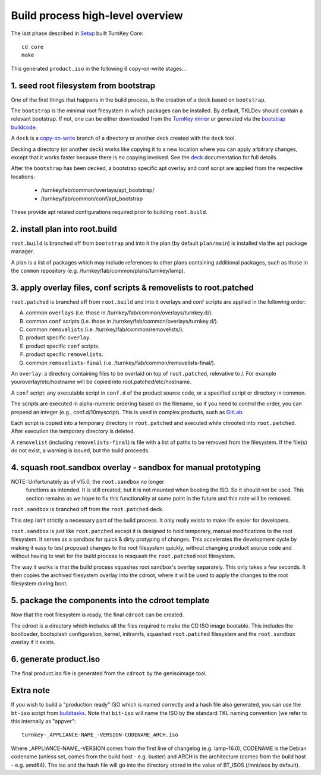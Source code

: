 Build process high-level overview
=================================

The last phase described in `Setup`_ built TurnKey Core::
    
    cd core
    make

This generated ``product.iso`` in the following 6 copy-on-write stages...

1. seed root filesystem from bootstrap
--------------------------------------

One of the first things that happens in the build process, is the
creation of a ``deck`` based on ``bootstrap``.

The ``bootstrap`` is the minimal root filesystem in which packages can
be installed. By default, TKLDev should contain a relevant bootstrap.
If not, one can be either downloaded from the `TurnKey mirror`_ or
generated via the `bootstrap buildcode`_.

A ``deck`` is a copy-on-write_ branch of a directory or another deck
created with the ``deck`` tool.

Decking a directory (or another deck) works like copying it to a new
location where you can apply arbitrary changes, except that it works
faster because there is no copying involved. See the `deck`_
documentation for full details.

After the ``bootstrap`` has been decked, a bootstrap specific apt overlay
and conf script are applied from the respective locations:

 - /turnkey/fab/common/overlays/apt_bootstrap/
 - /turnkey/fab/common/conf/apt_bootstrap

These provide apt related configurations required prior to building
``root.build``.

2. install plan into root.build
-------------------------------

``root.build`` is branched off from ``bootstrap`` and into it the plan
(by default ``plan/main``) is installed via the apt package manager.

A plan is a list of packages which may include references to other
plans containing additional packages, such as those in the ``common``
repository (e.g. /turnkey/fab/common/plans/turnkey/lamp).

3. apply overlay files, conf scripts & removelists to root.patched
------------------------------------------------------------------

``root.patched`` is branched off from ``root.build`` and into it
overlays and conf scripts are applied in the following order:

A) common ``overlays`` (i.e. those in /turnkey/fab/common/overlays/turnkey.d/).
B) common ``conf`` scripts (i.e. those in /turnkey/fab/common/overlays/turnkey.d/).
C) common ``removelists`` (i.e. /turnkey/fab/common/removelists/).
D) product specific ``overlay``.
E) product specific ``conf`` scripts.
F) product specific ``removelists``.
G) common ``removelists-final`` (i.e. /turnkey/fab/common/removelists-final/).

An ``overlay``: a directory containing files to be overlaid on top of
``root.patched``, relevative to /. For example youroverlay/etc/hostname will be
copied into root.patched/etc/hostname.

A ``conf`` script: any executable script in ``conf.d`` of the product
source code, or a specified script or directory in common.

The scripts are executed in alpha-numeric ordering based on the
filename, so if you need to control the order, you can prepend an
integer (e.g., conf.d/10myscript). This is used in complex products,
such as `GitLab`_.

Each script is copied into a temporary directory in ``root.patched`` and
executed while chrooted into ``root.patched``. After execution the
temporary directory is deleted.

A ``removelist`` (including ``removelists-final``) is file with a list of paths
to be removed from the filesystem. If the file(s) do not exist, a warning is
issued, but the build proceeds.

4. squash root.sandbox overlay - sandbox for manual prototyping
---------------------------------------------------------------

NOTE: Unfortunately as of v15.0, the ``root.sandbox`` no longer
      functions as intended. It is still created, but it is not mounted
      when booting the ISO. So it should not be used. This section remains
      as we hope to fix this functionality at some point in the future and
      this note will be removed.

``root.sandbox`` is branched off from the ``root.patched`` deck.

This step isn't strictly a necessary part of the build process. It only
really exists to make life easier for developers.

``root.sandbox`` is just like ``root.patched`` except it is designed to
hold temporary, manual modifications to the root filesystem. It serves
as a sandbox for quick & dirty protyping of changes. This accelerates
the development cycle by making it easy to test proposed changes to the
root filesystem quickly, without changing product source code and
without having to wait for the build process to resquash the
``root.patched`` root filesystem.

The way it works is that the build process squashes root.sandbox's overlay
separately. This only takes a few seconds. It then copies the archived
filesystem overlay into the cdroot, where it will be used to apply the
changes to the root filesystem during boot.

5. package the components into the cdroot template
--------------------------------------------------

Now that the root filesystem is ready, the final ``cdroot`` can be
created.

The cdroot is a directory which includes all the files required to make
the CD ISO image bootable. This includes the bootloader, bootsplash
configuration, kernel, initramfs, squashed ``root.patched`` filesystem
and the ``root.sandbox`` overlay if it exists.

6. generate product.iso
-----------------------

The final product.iso file is generated from the ``cdroot`` by the
genisoimage tool.

Extra note
----------

If you wish to build a "production ready" ISO which is named correctly and
a hash file also generated, you can use the ``bt-iso`` script from 
`buildtasks`_. Note that ``bit-iso`` will name the ISO by the standard TKL
naming convention (we refer to this internally as "appver"::

    turnkey-_APPLIANCE-NAME_-VERSION-CODENAME_ARCH.iso

Where _APPLIANCE-NAME_-VERSION comes from the first line of changelog
(e.g. lamp-16.0), CODENAME is the Debian codename (unless set, comes from
the build host - e.g. buster) and ARCH is the architecture (comes from
the build host - e.g. amd64). The iso and the hash file will go into the
directory stored in the value of BT_ISOS (/mnt/isos by default).

.. _Setup: ../setup.rst
.. _TurnKey mirror: http://mirror.turnkeylinux.org/turnkeylinux/images/bootstrap/
.. _bootstrap buildcode: https://github.com/turnkeylinux/bootstrap
.. _copy-on-write: https://en.wikipedia.org/wiki/Copy-on-write
.. _deck: https://github.com/turnkeylinux/deck
.. _GitLab: https://github.com/turnkeylinux-apps/gitlab/tree/master/conf.d/
.. _buildtasks: https://github.com/turnkeylinux/buildtasks
